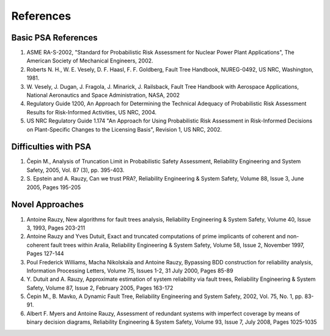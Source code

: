 **********
References
**********

Basic PSA References
====================

1. ASME RA-S-2002, "Standard for Probabilistic Risk Assessment for
   Nuclear Power Plant Applications", The American Society of Mechanical
   Engineers, 2002.
2. Roberts N. H., W. E. Vesely, D. F. Haasl, F. F. Goldberg, Fault Tree
   Handbook, NUREG-0492, US NRC, Washington, 1981.
3. W. Vesely, J. Dugan, J. Fragola, J. Minarick, J. Railsback, Fault
   Tree Handbook with Aerospace Applications, National Aeronautics and
   Space Administration, NASA, 2002
4. Regulatory Guide 1200, An Approach for Determining the Technical
   Adequacy of Probabilistic Risk Assessment Results for Risk-Informed
   Activities, US NRC, 2004.
5. US NRC Regulatory Guide 1.174 "An Approach for Using Probabilistic
   Risk Assessment in Risk-Informed Decisions on Plant-Specific Changes
   to the Licensing Basis", Revision 1, US NRC, 2002.

Difficulties with PSA
=====================

1. Čepin M., Analysis of Truncation Limit in Probabilistic Safety
   Assessment, Reliability Engineering and System Safety, 2005, Vol. 87
   (3), pp. 395-403.
2. S. Epstein and A. Rauzy, Can we trust PRA?, Reliability Engineering &
   System Safety, Volume 88, Issue 3, June 2005, Pages 195-205

Novel Approaches
================

1. Antoine Rauzy, New algorithms for fault trees analysis, Reliability
   Engineering & System Safety, Volume 40, Issue 3, 1993, Pages 203-211
2. Antoine Rauzy and Yves Dutuit, Exact and truncated computations of
   prime implicants of coherent and non-coherent fault trees within
   Aralia, Reliability Engineering & System Safety, Volume 58, Issue 2,
   November 1997, Pages 127-144
3. Poul Frederick Williams, Macha Nikolskaïa and Antoine Rauzy,
   Bypassing BDD construction for reliability analysis, Information
   Processing Letters, Volume 75, Issues 1-2, 31 July 2000, Pages 85-89
4. Y. Dutuit and A. Rauzy, Approximate estimation of system reliability
   via fault trees, Reliability Engineering & System Safety, Volume 87,
   Issue 2, February 2005, Pages 163-172
5. Čepin M., B. Mavko, A Dynamic Fault Tree, Reliability Engineering and
   System Safety, 2002, Vol. 75, No. 1, pp. 83-91.
6. Albert F. Myers and Antoine Rauzy, Assessment of redundant systems
   with imperfect coverage by means of binary decision diagrams,
   Reliability Engineering & System Safety, Volume 93, Issue 7, July
   2008, Pages 1025-1035
